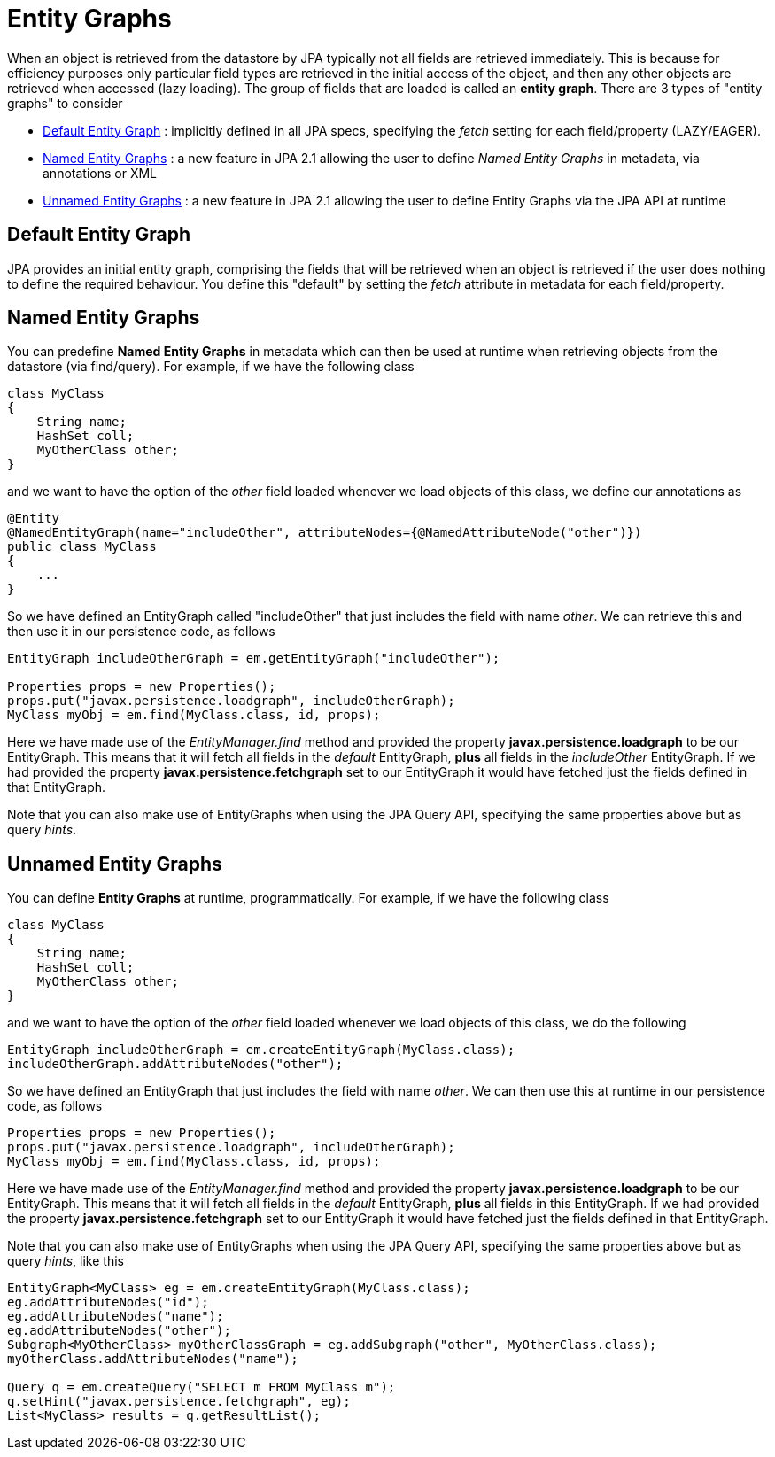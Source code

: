 [[entity_graphs]]
= Entity Graphs
:_basedir: ../
:_imagesdir: images/


When an object is retrieved from the datastore by JPA typically not all fields are retrieved immediately. 
This is because for efficiency purposes only particular field types are retrieved in the initial access of the object, 
and then any other objects are retrieved when accessed (lazy loading).
The group of fields that are loaded is called an *entity graph*.
There are 3 types of "entity graphs" to consider

* link:#entity_graphs_default[Default Entity Graph] : implicitly defined in all JPA specs, specifying the _fetch_ setting for each field/property (LAZY/EAGER).
* link:#entity_graphs_named[Named Entity Graphs] : a new feature in JPA 2.1 allowing the user to define _Named Entity Graphs_ in metadata, via annotations or XML
* link:#entity_graphs_unnamed[Unnamed Entity Graphs] : a new feature in JPA 2.1 allowing the user to define Entity Graphs via the JPA API at runtime


[[entity_graphs_default]]
== Default Entity Graph
    
JPA provides an initial entity graph, comprising the fields that will be retrieved when an object is retrieved if the user does nothing to define the required behaviour. 
You define this "default" by setting the _fetch_ attribute in metadata for each field/property.


[[entity_graphs_named]]
== Named Entity Graphs
    
You can predefine *Named Entity Graphs* in metadata which can then be used at runtime when retrieving objects from the datastore (via find/query).
For example, if we have the following class
    
[source,java]
-----
class MyClass
{
    String name;
    HashSet coll;
    MyOtherClass other;
}
-----
    
and we want to have the option of the _other_ field loaded whenever we load objects of this class, we define our annotations as

[source,java]
-----
@Entity
@NamedEntityGraph(name="includeOther", attributeNodes={@NamedAttributeNode("other")})
public class MyClass
{
    ...
}
-----

So we have defined an EntityGraph called "includeOther" that just includes the field with name _other_. 
We can retrieve this and then use it in our persistence code, as follows
    
[source,java]
-----
EntityGraph includeOtherGraph = em.getEntityGraph("includeOther");

Properties props = new Properties();
props.put("javax.persistence.loadgraph", includeOtherGraph);
MyClass myObj = em.find(MyClass.class, id, props);
-----

Here we have made use of the _EntityManager.find_ method and provided the property *javax.persistence.loadgraph* to be our EntityGraph. 
This means that it will fetch all fields in the _default_ EntityGraph, *plus* all fields in the _includeOther_ EntityGraph. 
If we had provided the property *javax.persistence.fetchgraph* set to our EntityGraph it would have fetched just the fields defined in that EntityGraph.


Note that you can also make use of EntityGraphs when using the JPA Query API, specifying the same properties above but as query _hints_.


[[entity_graphs_unnamed]]
== Unnamed Entity Graphs
    
You can define *Entity Graphs* at runtime, programmatically. For example, if we have the following class

[source,java]
-----
class MyClass
{
    String name;
    HashSet coll;
    MyOtherClass other;
}
-----

and we want to have the option of the _other_ field loaded whenever we load objects of this class, we do the following
    
[source,java]
-----
EntityGraph includeOtherGraph = em.createEntityGraph(MyClass.class);
includeOtherGraph.addAttributeNodes("other");
-----

So we have defined an EntityGraph that just includes the field with name _other_. 
We can then use this at runtime in our persistence code, as follows                

[source,java]
-----
Properties props = new Properties();
props.put("javax.persistence.loadgraph", includeOtherGraph);
MyClass myObj = em.find(MyClass.class, id, props);
-----
    
Here we have made use of the _EntityManager.find_ method and provided the property *javax.persistence.loadgraph* to be our EntityGraph. 
This means that it will fetch all fields in the _default_ EntityGraph, *plus* all fields in this EntityGraph. 
If we had provided the property *javax.persistence.fetchgraph* set to our EntityGraph it would have fetched just the fields defined in that EntityGraph.
    
    
Note that you can also make use of EntityGraphs when using the JPA Query API, specifying the same properties above but as query _hints_, like this
    
[source,java]
-----
EntityGraph<MyClass> eg = em.createEntityGraph(MyClass.class);
eg.addAttributeNodes("id");
eg.addAttributeNodes("name");
eg.addAttributeNodes("other");
Subgraph<MyOtherClass> myOtherClassGraph = eg.addSubgraph("other", MyOtherClass.class);
myOtherClass.addAttributeNodes("name");

Query q = em.createQuery("SELECT m FROM MyClass m");
q.setHint("javax.persistence.fetchgraph", eg);
List<MyClass> results = q.getResultList();
-----
